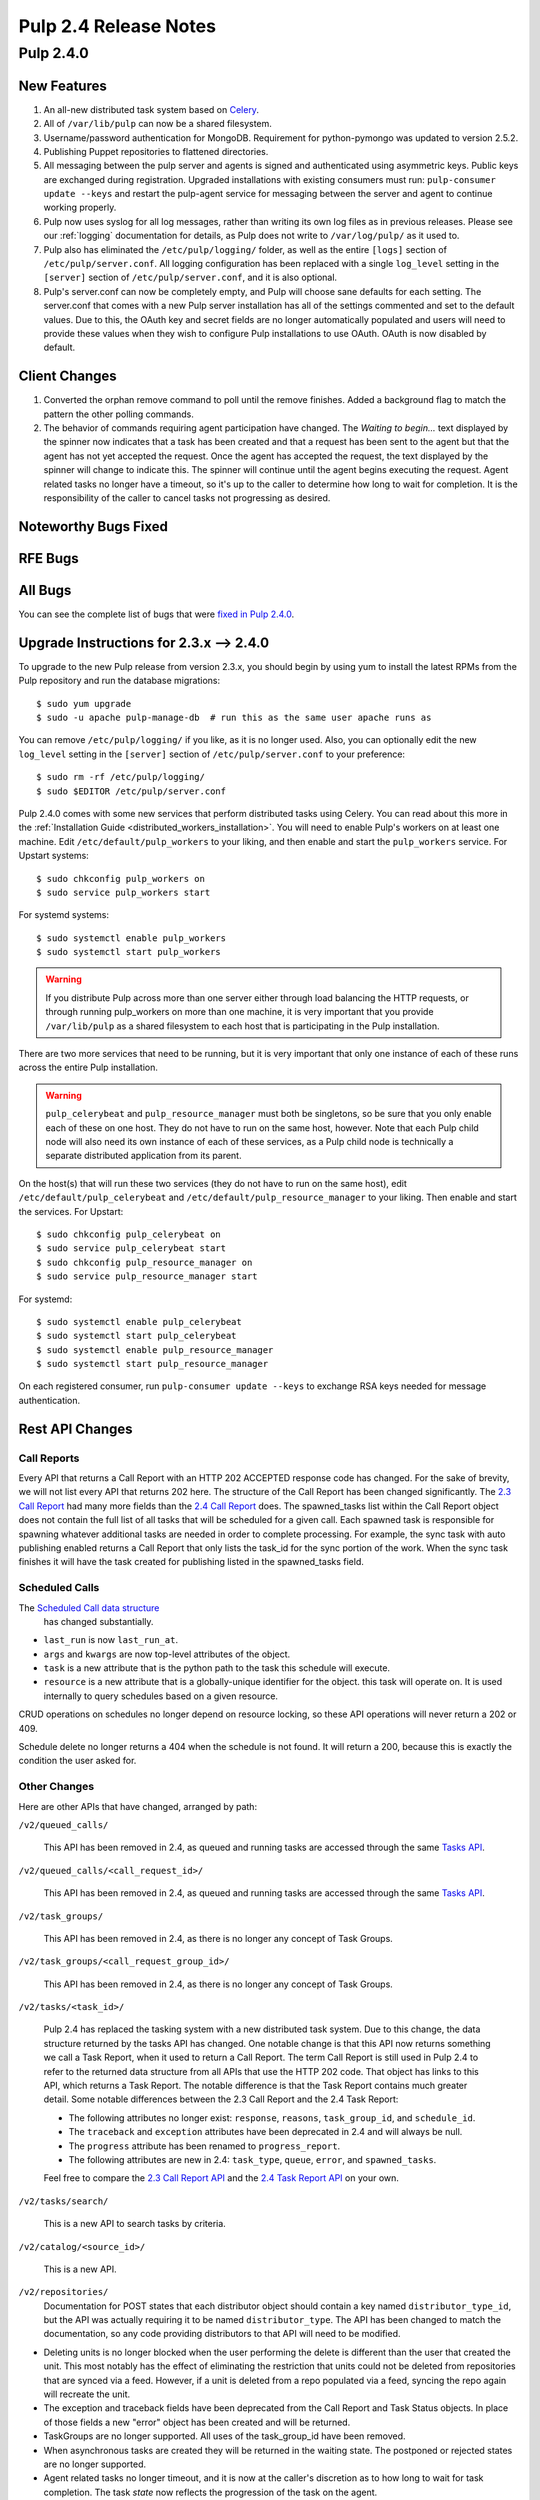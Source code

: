 ======================
Pulp 2.4 Release Notes
======================

Pulp 2.4.0
==========

New Features
------------

#. An all-new distributed task system based on `Celery <http://celeryproject.org>`_.
#. All of ``/var/lib/pulp`` can now be a shared filesystem.
#. Username/password authentication for MongoDB.  Requirement for python-pymongo was updated to
   version 2.5.2.
#. Publishing Puppet repositories to flattened directories.
#. All messaging between the pulp server and agents is signed and authenticated using asymmetric
   keys. Public keys are exchanged during registration. Upgraded installations with existing consumers
   must run: ``pulp-consumer update --keys`` and restart the pulp-agent service for messaging between
   the server and agent to continue working properly.
#. Pulp now uses syslog for all log messages, rather than writing its own log files as in previous
   releases. Please see our :ref:`logging` documentation for details, as Pulp does not write to
   ``/var/log/pulp/`` as it used to.
#. Pulp also has eliminated the ``/etc/pulp/logging/`` folder, as well as the entire ``[logs]``
   section of ``/etc/pulp/server.conf``. All logging configuration has been replaced with a single
   ``log_level`` setting in the ``[server]`` section of ``/etc/pulp/server.conf``, and it is also
   optional.
#. Pulp's server.conf can now be completely empty, and Pulp will choose sane defaults for each
   setting. The server.conf that comes with a new Pulp server installation has all of the settings
   commented and set to the default values. Due to this, the OAuth key and secret fields are no
   longer automatically populated and users will need to provide these values when they wish to
   configure Pulp installations to use OAuth. OAuth is now disabled by default.

Client Changes
--------------
#. Converted the orphan remove command to poll until the remove finishes.  Added a background
   flag to match the pattern the other polling commands.
#. The behavior of commands requiring agent participation have changed. The *Waiting to begin...*
   text displayed by the spinner now indicates that a task has been created and that a request
   has been sent to the agent but that the agent has not yet accepted the request. Once the agent
   has accepted the request, the text displayed by the spinner will change to indicate this. The
   spinner will continue until the agent begins executing the request. Agent related tasks no
   longer have a timeout, so it's up to the caller to determine how long to wait for completion.
   It is the responsibility of the caller to cancel tasks not progressing as desired.

Noteworthy Bugs Fixed
---------------------

RFE Bugs
--------

All Bugs
--------
You can see the complete list of bugs that were
`fixed in Pulp 2.4.0 <https://bugzilla.redhat.com/buglist.cgi?list_id=1242840&resolution=---&resolution=CURRENTRELEASE&classification=Community&target_release=2.4.0&query_format=advanced&bug_status=VERIFIED&bug_status=CLOSED&component=admin-client&component=bindings&component=consumer-client%2Fagent&component=consumers&component=coordinator&component=documentation&component=events&component=nodes&component=okaara&component=rel-eng&component=repositories&component=rest-api&component=selinux&component=upgrade&component=users&component=z_other&product=Pulp>`_.

Upgrade Instructions for 2.3.x --> 2.4.0
----------------------------------------

To upgrade to the new Pulp release from version 2.3.x, you should begin by using yum to install the
latest RPMs from the Pulp repository and run the database migrations::

    $ sudo yum upgrade
    $ sudo -u apache pulp-manage-db  # run this as the same user apache runs as

You can remove ``/etc/pulp/logging/`` if you like, as it is no longer used. Also, you can
optionally edit the new ``log_level`` setting in the ``[server]`` section of
``/etc/pulp/server.conf`` to your preference::

    $ sudo rm -rf /etc/pulp/logging/
    $ sudo $EDITOR /etc/pulp/server.conf

Pulp 2.4.0 comes with some new services that perform distributed tasks using Celery. You can read
about this more in the :ref:`Installation Guide <distributed_workers_installation>`. You will need
to enable Pulp's workers on at least one machine. Edit ``/etc/default/pulp_workers`` to your liking,
and then enable and start the ``pulp_workers`` service. For Upstart systems::

    $ sudo chkconfig pulp_workers on
    $ sudo service pulp_workers start

For systemd systems::

    $ sudo systemctl enable pulp_workers
    $ sudo systemctl start pulp_workers

.. warning::
   If you distribute Pulp across more than one server either through load balancing the HTTP
   requests, or through running pulp_workers on more than one machine, it is very important that you
   provide ``/var/lib/pulp`` as a shared filesystem to each host that is participating in the Pulp
   installation.

There are two more services that need to be running, but it is very important that only one instance
of each of these runs across the entire Pulp installation.

.. warning::
   ``pulp_celerybeat`` and ``pulp_resource_manager`` must both be singletons, so be sure that
   you only enable each of these on one host. They do not have to run on the same host, however.
   Note that each Pulp child node will also need its own instance of each of these services, as
   a Pulp child node is technically a separate distributed application from its parent.

On the host(s) that will run these two services (they do not have to run on the same host), edit
``/etc/default/pulp_celerybeat`` and ``/etc/default/pulp_resource_manager`` to your liking. Then
enable and start the services. For Upstart::

    $ sudo chkconfig pulp_celerybeat on
    $ sudo service pulp_celerybeat start
    $ sudo chkconfig pulp_resource_manager on
    $ sudo service pulp_resource_manager start

For systemd::

    $ sudo systemctl enable pulp_celerybeat
    $ sudo systemctl start pulp_celerybeat
    $ sudo systemctl enable pulp_resource_manager
    $ sudo systemctl start pulp_resource_manager

On each registered consumer, run ``pulp-consumer update --keys`` to exchange RSA keys needed for
message authentication.


Rest API Changes
----------------

Call Reports
^^^^^^^^^^^^

Every API that returns a Call Report with an HTTP 202 ACCEPTED response code has changed. For the
sake of brevity, we will not list every API that returns 202 here. The structure of the Call Report
has been changed significantly. The
`2.3 Call Report <https://pulp-dev-guide.readthedocs.org/en/pulp-2.3/conventions/sync-v-async.html#call-report>`_
had many more fields than the
`2.4 Call Report <https://pulp-dev-guide.readthedocs.org/en/pulp-2.4/conventions/sync-v-async.html#call-report>`_
does. The spawned_tasks list within the Call Report object does not contain the full list of all
tasks that will be scheduled for a given call. Each spawned task is responsible for spawning
whatever additional tasks are needed in order to complete processing. For example, the sync task
with auto publishing enabled returns a Call Report that only lists the task_id for the sync portion
of the work. When the sync task finishes it will have the task created for publishing listed in
the spawned_tasks field.

Scheduled Calls
^^^^^^^^^^^^^^^

The `Scheduled Call data structure <https://pulp-dev-guide.readthedocs.org/en/latest/conventions/scheduled.html#scheduled-tasks>`_
 has changed substantially.

* ``last_run`` is now ``last_run_at``.
* ``args`` and ``kwargs`` are now top-level attributes of the object.
* ``task`` is a new attribute that is the python path to the task this schedule will execute.
* ``resource`` is a new attribute that is a globally-unique identifier for the object.
  this task will operate on. It is used internally to query schedules based on a given resource.

CRUD operations on schedules no longer depend on resource locking, so these API
operations will never return a 202 or 409.

Schedule delete no longer returns a 404 when the schedule is not found. It will
return a 200, because this is exactly the condition the user asked for.

Other Changes
^^^^^^^^^^^^^

Here are other APIs that have changed, arranged by path:

``/v2/queued_calls/``

    This API has been removed in 2.4, as queued and running tasks are accessed through the same
    `Tasks API <https://pulp-dev-guide.readthedocs.org/en/pulp-2.4/integration/rest-api/dispatch/task.html#task-report>`_.

``/v2/queued_calls/<call_request_id>/``

    This API has been removed in 2.4, as queued and running tasks are accessed through the same
    `Tasks API <https://pulp-dev-guide.readthedocs.org/en/pulp-2.4/integration/rest-api/dispatch/task.html#task-report>`_.

``/v2/task_groups/``

    This API has been removed in 2.4, as there is no longer any concept of Task Groups.

``/v2/task_groups/<call_request_group_id>/``

    This API has been removed in 2.4, as there is no longer any concept of Task Groups.

``/v2/tasks/<task_id>/``

    Pulp 2.4 has replaced the tasking system with a new distributed task system. Due to this
    change, the data structure returned by the tasks API has changed. One notable change is that
    this API now returns something we call a Task Report, when it used to return a Call Report. The
    term Call Report is still used in Pulp 2.4 to refer to the returned data structure from all
    APIs that use the HTTP 202 code. That object has links to this API, which returns a Task Report.
    The notable difference is that the Task Report contains much greater detail. Some notable
    differences between the 2.3 Call Report and the 2.4 Task Report:

    * The following attributes no longer exist: ``response``, ``reasons``, ``task_group_id``,
      and ``schedule_id``.
    * The ``traceback`` and ``exception`` attributes have been deprecated in 2.4 and will always
      be null.
    * The ``progress`` attribute has been renamed to ``progress_report``.
    * The following attributes are new in 2.4: ``task_type``, ``queue``, ``error``, and
      ``spawned_tasks``.

    Feel free to compare the
    `2.3 Call Report API <https://pulp-dev-guide.readthedocs.org/en/pulp-2.3/integration/rest-api/dispatch/task.html#polling-task-progress>`_
    and the
    `2.4 Task Report API <https://pulp-dev-guide.readthedocs.org/en/pulp-2.4/integration/rest-api/dispatch/task.html#task-report>`_
    on your own.

``/v2/tasks/search/``

    This is a new API to search tasks by criteria.

``/v2/catalog/<source_id>/``

    This is a new API.

``/v2/repositories/``
    Documentation for POST states that each distributor object should contain a
    key named ``distributor_type_id``, but the API was actually requiring it to
    be named ``distributor_type``. The API has been changed to match the
    documentation, so any code providing distributors to that API will need to
    be modified.

* Deleting units is no longer blocked when the user performing the delete is different
  than the user that created the unit. This most notably has the effect of eliminating
  the restriction that units could not be deleted from repositories that are synced via a feed.
  However, if a unit is deleted from a repo populated via a feed, syncing the repo again will
  recreate the unit.
* The exception and traceback fields have been deprecated from the Call Report and Task Status
  objects. In place of those fields a new "error" object has been created and will be returned.
* TaskGroups are no longer supported. All uses of the task_group_id have been removed.
* When asynchronous tasks are created they will be returned in the waiting state. The
  postponed or rejected states are no longer supported.
* Agent related tasks no longer timeout, and it is now at the caller's discretion as to how long
  to wait for task completion. The task *state* now reflects the progression of the task on the
  agent.
* The original applicability generation API didn't allow a consumer to request regeneration of its
  own applicability. To allow this, we have introduced a new API which can be used by consumers and
  is documented on the same page as other applicability APIs.

``/v2/content/actions/delete_orphans/``

    This has been deprecated in version 2.4, in favor of ``/v2/content/orphans/``.

Binding API Changes
-------------------

* Our pulp.bindings.responses.Task model has changed substantially to reflect our changes in the Task API in
  the REST API:

   #. The ``call_request_group_id`` attribute no longer exists.
   #. The ``call_request_id`` attribute has been renamed to ``task_id``.
   #. The ``call_request_tags`` attribute has been renamed to ``tags``.
   #. The ``reasons`` attribute no longer exists, as Tasks cannot be postponed or rejected anymore.
   #. The ``progress`` attribute has been renamed to ``progress_report`` to reflect the same name change in
      the API.
   #. The ``response`` attribute no longer exists, as Tasks cannot be postponed or rejected anymore.
   #. The ``is_rejected()`` and ``is_postponed()`` methods have been removed.

* Our ``pulp.bindings.repository.update_repo_and_plugins(...)`` method has been deprecated in favor of
  ``pulp.bindings.repository.update(...)``.

Plugin API Changes
------------------

If you are a plugin author, these changes are relevant to you:

* The Importer and Distributor cancellation method signatures have changed. ``cancel_sync_repo()``
  and ``cancel_publish_repo()`` both used to take multiple arguments. With the conversion to Celery,
  we no longer had a need for those extra arguments, so each call now receives only the Importer or
  Distributor instance (self). If you have written an Importer or a Distributor, you will need to
  adjust your method signatures accordingly in order to work with this release of Pulp.
